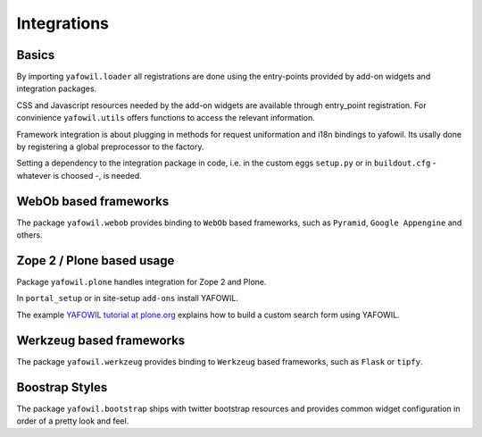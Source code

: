 Integrations
============

Basics
------

By importing ``yafowil.loader`` all registrations are done using the
entry-points provided by add-on widgets and integration packages.

CSS and Javascript resources needed by the add-on widgets are available through
entry_point registration. For convinience ``yafowil.utils`` offers functions
to access the relevant information.

Framework integration is about plugging in methods for request uniformation and
i18n bindings to yafowil. Its usally done by registering a global preprocessor
to the factory.

Setting a dependency to the integration package in code, i.e. in the custom eggs
``setup.py`` or in ``buildout.cfg`` - whatever is choosed -, is needed.


WebOb based frameworks
----------------------

The package ``yafowil.webob`` provides binding to ``WebOb`` based frameworks,
such as ``Pyramid``, ``Google Appengine`` and others.


Zope 2 / Plone based usage
--------------------------

Package ``yafowil.plone`` handles integration for Zope 2 and Plone.

In ``portal_setup`` or in site-setup ``add-ons`` install YAFOWIL.

The example
`YAFOWIL tutorial at plone.org 
<http://plone.org/documentation/kb/build-a-custom-search-form-with-yafowil>`_
explains how to build a custom search form using YAFOWIL.


Werkzeug based frameworks
-------------------------

The package ``yafowil.werkzeug`` provides binding to ``Werkzeug`` based
frameworks, such as ``Flask`` or ``tipfy``.


Boostrap Styles
---------------

The package ``yafowil.bootstrap`` ships with twitter bootstrap resources and
provides common widget configuration in order of a pretty look and feel.
